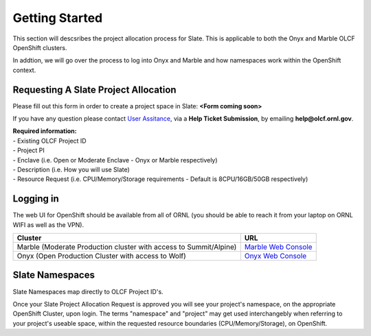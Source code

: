 .. _slate_getting_started:

*****************************
Getting Started
*****************************

This section will descsribes the project allocation process for Slate. This is applicable
to both the Onyx and Marble OLCF OpenShift clusters.

| In addtion, we will go over the process to log into Onyx and Marble and how namespaces work within the OpenShift context.

Requesting A Slate Project Allocation
-------------------------------------

Please fill out this form in order to create a project space in Slate: **<Form coming soon>**

If you have any question please contact `User Assitance <https://www.olcf.ornl.gov/for-users/>`_, via a **Help Ticket Submission**, by emailing **help@olcf.ornl.gov**.

| **Required information:**
| - Existing OLCF Project ID
| - Project PI
| - Enclave (i.e. Open or Moderate Enclave - Onyx or Marble respectively)
| - Description (i.e. How you will use Slate)
| - Resource Request (i.e. CPU/Memory/Storage requirements - Default is 8CPU/16GB/50GB respectively)

Logging in
----------

The web UI for OpenShift should be available from all of ORNL (you should be able to reach it from your laptop on ORNL WIFI as well as the VPN).

+-----------------------------------------------------------------------------+-------------------------------------------------------------------------------------+
| Cluster                                                                     | URL                                                                                 |
+=============================================================================+=====================================================================================+
|  Marble (Moderate Production cluster with access to Summit/Alpine)          | `Marble Web Console <https://console-openshift-console.apps.marble.ccs.ornl.gov/>`_ |
+-----------------------------------------------------------------------------+-------------------------------------------------------------------------------------+
|  Onyx   (Open Production Cluster with access to Wolf)                       | `Onyx Web Console <https://onyx.ccs.ornl.gov/>`_                                    |
+-----------------------------------------------------------------------------+-------------------------------------------------------------------------------------+

Slate Namespaces
----------------

Slate Namespaces map directly to OLCF Project ID's. 

| Once your Slate Project Allocation Request is approved you will see your project's namespace, on the appropriate OpenShift Cluster, upon login.
  The terms "namespace" and "project" may get used interchangebly when referring to your project's useable space, within the requested resource boundaries (CPU/Memory/Storage), on OpenShift.